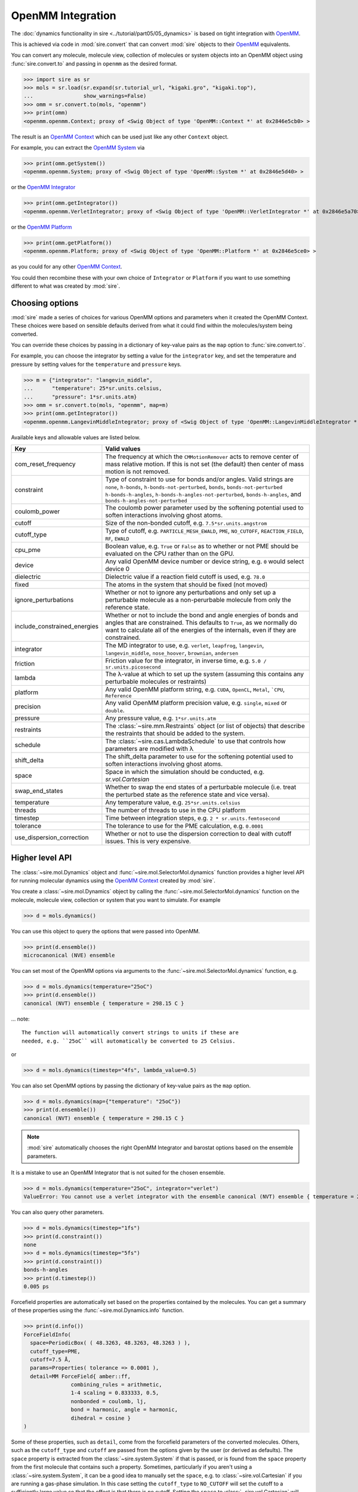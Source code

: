 ==================
OpenMM Integration
==================

The :doc:`dynamics functionality in sire <../tutorial/part05/05_dynamics>`
is based on tight integration with `OpenMM <https://openmm.org>`__.

This is achieved via code in :mod:`sire.convert` that can convert
:mod:`sire` objects to their `OpenMM <https://openmm.org>`__
equivalents.

You can convert any molecule, molecule view, collection of molecules or
system objects into an OpenMM object using :func:`sire.convert.to`
and passing in ``openmm`` as the desired format.

>>> import sire as sr
>>> mols = sr.load(sr.expand(sr.tutorial_url, "kigaki.gro", "kigaki.top"),
...                show_warnings=False)
>>> omm = sr.convert.to(mols, "openmm")
>>> print(omm)
<openmm.openmm.Context; proxy of <Swig Object of type 'OpenMM::Context *' at 0x2846e5cb0> >

The result is an `OpenMM Context <https://docs.openmm.org/latest/api-python/generated/openmm.openmm.Context.html#openmm.openmm.Context>`__
which can be used just like any other ``Context`` object.

For example, you can extract the
`OpenMM System <https://docs.openmm.org/latest/api-python/generated/openmm.openmm.System.html#openmm.openmm.System>`__
via

>>> print(omm.getSystem())
<openmm.openmm.System; proxy of <Swig Object of type 'OpenMM::System *' at 0x2846e5d40> >

or the
`OpenMM Integrator <https://docs.openmm.org/latest/api-python/library.html#integrators>`__

>>> print(omm.getIntegrator())
<openmm.openmm.VerletIntegrator; proxy of <Swig Object of type 'OpenMM::VerletIntegrator *' at 0x2846e5a70> >

or the
`OpenMM Platform <https://docs.openmm.org/latest/api-python/generated/openmm.openmm.Platform.html#openmm.openmm.Platform>`__

>>> print(omm.getPlatform())
<openmm.openmm.Platform; proxy of <Swig Object of type 'OpenMM::Platform *' at 0x2846e5ce0> >

as you could for any other
`OpenMM Context <https://docs.openmm.org/latest/api-python/generated/openmm.openmm.Context.html#openmm.openmm.Context>`__.

You could then recombine these with your own choice of ``Integrator`` or
``Platform`` if you want to use something different to what was created
by :mod:`sire`.

Choosing options
----------------

:mod:`sire` made a series of choices for various OpenMM options and parameters
when it created the OpenMM Context. These choices were based on sensible
defaults derived from what it could find within the molecules/system being
converted.

You can override these choices by passing in a dictionary of key-value pairs
as the ``map`` option to :func:`sire.convert.to`.

For example, you can choose the integrator by setting a value
for the ``integrator`` key, and set the temperature and pressure
by setting values for the ``temperature`` and ``pressure`` keys.

>>> m = {"integrator": "langevin_middle",
...      "temperature": 25*sr.units.celsius,
...      "pressure": 1*sr.units.atm}
>>> omm = sr.convert.to(mols, "openmm", map=m)
>>> print(omm.getIntegrator())
<openmm.openmm.LangevinMiddleIntegrator; proxy of <Swig Object of type 'OpenMM::LangevinMiddleIntegrator *' at 0x295a07cc0> >

Available keys and allowable values are listed below.

+------------------------------+----------------------------------------------------------+
| Key                          | Valid values                                             |
+==============================+==========================================================+
| com_reset_frequency          | The frequency at which the ``CMMotionRemover`` acts to   |
|                              | remove center of mass relative motion. If this is not    |
|                              | set (the default) then center of mass motion is not      |
|                              | removed.                                                 |
+------------------------------+----------------------------------------------------------+
| constraint                   | Type of constraint to use for bonds and/or angles.       |
|                              | Valid strings are ``none``, ``h-bonds``,                 |
|                              | ``h-bonds-not-perturbed``, ``bonds``,                    |
|                              | ``bonds-not-perturbed`` ``h-bonds-h-angles``,            |
|                              | ``h-bonds-h-angles-not-perturbed``, ``bonds-h-angles``,  |
|                              | and ``bonds-h-angles-not-perturbed``                     |
+------------------------------+----------------------------------------------------------+
| coulomb_power                | The coulomb power parameter used by the softening        |
|                              | potential used to soften interactions involving          |
|                              | ghost atoms.                                             |
+------------------------------+----------------------------------------------------------+
| cutoff                       | Size of the non-bonded cutoff, e.g.                      |
|                              | ``7.5*sr.units.angstrom``                                |
+------------------------------+----------------------------------------------------------+
| cutoff_type                  | Type of cutoff, e.g. ``PARTICLE_MESH_EWALD``, ``PME``,   |
|                              | ``NO_CUTOFF``, ``REACTION_FIELD``, ``RF``, ``EWALD``     |
+------------------------------+----------------------------------------------------------+
| cpu_pme                      | Boolean value, e.g. ``True`` or ``False`` as to whether  |
|                              | or not PME should be evaluated on the CPU rather than    |
|                              | on the GPU.                                              |
+------------------------------+----------------------------------------------------------+
| device                       | Any valid OpenMM device number or device string, e.g.    |
|                              | ``0`` would select device 0                              |
+------------------------------+----------------------------------------------------------+
| dielectric                   | Dielectric value if a reaction field cutoff is used,     |
|                              | e.g. ``78.0``                                            |
+------------------------------+----------------------------------------------------------+
| fixed                        | The atoms in the system that should be fixed (not moved) |
+------------------------------+----------------------------------------------------------+
| ignore_perturbations         | Whether or not to ignore any perturbations and only set  |
|                              | up a perturbable molecule as a non-perurbable molecule   |
|                              | from only the reference state.                           |
+------------------------------+----------------------------------------------------------+
| include_constrained_energies | Whether or not to include the bond and angle energies    |
|                              | of bonds and angles that are constrained.                |
|                              | This defaults to ``True``, as we normally do want        |
|                              | to calculate all of the energies of the internals,       |
|                              | even if they are constrained.                            |
+------------------------------+----------------------------------------------------------+
| integrator                   | The MD integrator to use, e.g.                           |
|                              | ``verlet``, ``leapfrog``, ``langevin``,                  |
|                              | ``langevin_middle``, ``nose_hoover``,                    |
|                              | ``brownian``, ``andersen``                               |
+------------------------------+----------------------------------------------------------+
| friction                     | Friction value for the integrator, in inverse time, e.g. |
|                              | ``5.0 / sr.units.picosecond``                            |
+------------------------------+----------------------------------------------------------+
| lambda                       | The λ-value at which to set up the system (assuming this |
|                              | contains any perturbable molecules or restraints)        |
+------------------------------+----------------------------------------------------------+
| platform                     | Any valid OpenMM platform string, e.g. ``CUDA``,         |
|                              | ``OpenCL``, ``Metal``, ```CPU``, ``Reference``           |
+------------------------------+----------------------------------------------------------+
| precision                    | Any valid OpenMM platform precision value, e.g.          |
|                              | ``single``, ``mixed`` or ``double``.                     |
+------------------------------+----------------------------------------------------------+
| pressure                     | Any pressure value, e.g. ``1*sr.units.atm``              |
+------------------------------+----------------------------------------------------------+
| restraints                   | The :class:`~sire.mm.Restraints` object (or list of      |
|                              | objects) that describe the restraints that should be     |
|                              | added to the system.                                     |
+------------------------------+----------------------------------------------------------+
| schedule                     | The :class:`~sire.cas.LambdaSchedule` to use that        |
|                              | controls how parameters are modified with λ              |
+------------------------------+----------------------------------------------------------+
| shift_delta                  | The shift_delta parameter to use for the softening       |
|                              | potential used to soften interactions involving          |
|                              | ghost atoms.                                             |
+------------------------------+----------------------------------------------------------+
| space                        | Space in which the simulation should be conducted, e.g.  |
|                              | `sr.vol.Cartesian`                                       |
+------------------------------+----------------------------------------------------------+
| swap_end_states              | Whether to swap the end states of a perturbable molecule |
|                              | (i.e. treat the perturbed state as the reference state   |
|                              | and vice versa).                                         |
+------------------------------+----------------------------------------------------------+
| temperature                  | Any temperature value, e.g. ``25*sr.units.celsius``      |
+------------------------------+----------------------------------------------------------+
| threads                      | The number of threads to use in the CPU platform         |
+------------------------------+----------------------------------------------------------+
| timestep                     | Time between integration steps, e.g.                     |
|                              | ``2 * sr.units.femtosecond``                             |
+------------------------------+----------------------------------------------------------+
| tolerance                    | The tolerance to use for the PME calculation, e.g.       |
|                              | ``0.0001``                                               |
+------------------------------+----------------------------------------------------------+
| use_dispersion_correction    | Whether or not to use the dispersion correction to       |
|                              | deal with cutoff issues. This is very expensive.         |
+------------------------------+----------------------------------------------------------+

Higher level API
----------------

The :class:`~sire.mol.Dynamics` object and :func:`~sire.mol.SelectorMol.dynamics`
function provides a higher level API for running molecular dynamics using the
`OpenMM Context <https://docs.openmm.org/latest/api-python/generated/openmm.openmm.Context.html#openmm.openmm.Context>`__
created by :mod:`sire`.

You create a :class:`~sire.mol.Dynamics` object by calling the
:func:`~sire.mol.SelectorMol.dynamics` function on the molecule,
molecule view, collection or system that you want to simulate.
For example

>>> d = mols.dynamics()

You can use this object to query the options that were passed into OpenMM.

>>> print(d.ensemble())
microcanonical (NVE) ensemble

You can set most of the OpenMM options via arguments to the :func:`~sire.mol.SelectorMol.dynamics`
function, e.g.

>>> d = mols.dynamics(temperature="25oC")
>>> print(d.ensemble())
canonical (NVT) ensemble { temperature = 298.15 C }

... note::

    The function will automatically convert strings to units if these are
    needed, e.g. ``25oC`` will automatically be converted to 25 Celsius.

or

>>> d = mols.dynamics(timestep="4fs", lambda_value=0.5)

You can also set OpenMM options by passing the dictionary of key-value pairs
as the ``map`` option.

>>> d = mols.dynamics(map={"temperature": "25oC"})
>>> print(d.ensemble())
canonical (NVT) ensemble { temperature = 298.15 C }

.. note::

   :mod:`sire` automatically chooses the right OpenMM Integrator and
   barostat options based on the ensemble parameters.

It is a mistake to use an OpenMM Integrator that is not suited
for the chosen ensemble.

>>> d = mols.dynamics(temperature="25oC", integrator="verlet")
ValueError: You cannot use a verlet integrator with the ensemble canonical (NVT) ensemble { temperature = 298.15 C }

You can also query other parameters.

>>> d = mols.dynamics(timestep="1fs")
>>> print(d.constraint())
none
>>> d = mols.dynamics(timestep="5fs")
>>> print(d.constraint())
bonds-h-angles
>>> print(d.timestep())
0.005 ps

Forcefield properties are automatically set based on the properties
contained by the molecules. You can get a summary of these properties
using the :func:`~sire.mol.Dynamics.info` function.

>>> print(d.info())
ForceFieldInfo(
  space=PeriodicBox( ( 48.3263, 48.3263, 48.3263 ) ),
  cutoff_type=PME,
  cutoff=7.5 Å,
  params=Properties( tolerance => 0.0001 ),
  detail=MM ForceField{ amber::ff,
               combining_rules = arithmetic,
               1-4 scaling = 0.833333, 0.5,
               nonbonded = coulomb, lj,
               bond = harmonic, angle = harmonic,
               dihedral = cosine }
)

Some of these properties, such as ``detail``, come from the forcefield
parameters of the converted molecules. Others, such as the
``cutoff_type`` and ``cutoff`` are passed from the options given
by the user (or derived as defaults). The ``space`` property is
extracted from the :class:`~sire.system.System` if that is passed,
or is found from the ``space`` property from the first molecule that
contains such a property. Sometimes, particularly if you aren't using
a :class:`~sire.system.System`, it can be a good idea to manually
set the ``space``, e.g. to :class:`~sire.vol.Cartesian` if you are
running a gas-phase simulation. In this case setting the
``cutoff_type`` to ``NO_CUTOFF`` will set the cutoff to a sufficiently
large value so that the effect is that there is no cutoff. Setting
the ``space`` to :class:`~sire.vol.Cartesian` will require disabling
``PME``, as this cutoff type requires a periodic space. Instead, choose
a cutoff type like reaction field.

>>> d = mols.dynamics(map={"space": sr.vol.Cartesian(),
...                        "cutoff_type": "NO_CUTOFF"})
>>> print(d.info())
ForceFieldInfo(
  space=Infinite cartesian space,
  cutoff_type=NO_CUTOFF,
  detail=MM ForceField{ amber::ff,
               combining_rules = arithmetic,
               1-4 scaling = 0.833333, 0.5,
               nonbonded = coulomb, lj,
               bond = harmonic, angle = harmonic,
               dihedral = cosine }
)
>>> d = mols.dynamics(map={"space": sr.vol.Cartesian(),
...                        "cutoff_type": "RF"})
>>> print(d.info())
ForceFieldInfo(
  space=Infinite cartesian space,
  cutoff_type=REACTION_FIELD,
  cutoff=7.5 Å,
  params=Properties( dielectric => 78.3 ),
  detail=MM ForceField{ amber::ff,
               combining_rules = arithmetic,
               1-4 scaling = 0.833333, 0.5,
               nonbonded = coulomb, lj,
               bond = harmonic, angle = harmonic,
               dihedral = cosine }
)

Running dynamics and saving frames and energies
-----------------------------------------------

You can run dynamics via the :func:`~sire.mol.Dynamics.run` function, e.g.

>>> d = mols.dynamics(timestep="4fs", temperature="25oC")
>>> d.run("100ps")

would run 100 picoseconds of dynamics.

At the end, you can extract the final system using the
:func:`~sire.mol.Dynamics.commit` function, e.g.

>>> mols = d.commit()

You can set the frequency at which trajectory frames and energies are saved
via the ``save_frequency`` argument, e.g.

>>> d.run("100ps", save_frequency="10ps")

would save energies and trajectory frames every 10 picoseconds. You can
specifiy different frequencies for these via the
``energy_frequency`` and/or ``frame_frequency`` arguments, e.g.

>>> d.run("1ns", energy_frequency="1ps", frame_frequency="100ps")

would save energies every picosecond and frames every 100 picoseconds.

By default, only coordinates are saved. You can choose to save velocities
as well by setting ``save_velocities=True``, e.g.

>>> d.run("10ps", save_frequency="1ps", save_velocities=True)

By default, energies are saved only for the simulated λ-value of the
system. You can request energies to be saved for other λ-values using
the ``lambda_windows`` argument, e.g.

>>> d.run("100ps", energy_frequency="1ps", lambda_windows=[0.0, 0.5, 1.0])

would save the energies at λ-values 0.0, 0.5 and 1.0 for every picosecond
of the trajectory. You can pass in as many or few λ-windows as you wish.

The coordinate/velocity frames are saved to the ``trajectory`` property of
the molecules, and are accessible identically to trajectories loaded
from files (e.g. via that property of the ``.trajectory()`` function).

The energies are saved to the ``energy_trajectory`` property of the
returned molecules, and accessible via that property or the
:func:`~sire.system.System.energy_trajectory` function.
